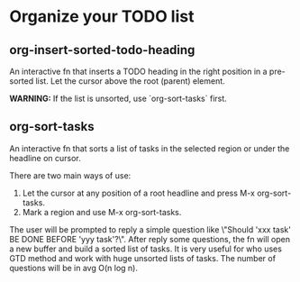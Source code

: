 * Organize your TODO list
** org-insert-sorted-todo-heading
An interactive fn that inserts a TODO heading in the right position in a pre-sorted list. Let the cursor above the root (parent) element.

*WARNING:* If the list is unsorted, use `org-sort-tasks` first.
** org-sort-tasks
An interactive fn that sorts a list of tasks in the selected region or under the headline on cursor.

There are two main ways of use:

1) Let the cursor at any position of a root headline and press M-x org-sort-tasks.
2) Mark a region and use M-x org-sort-tasks.

The user will be prompted to reply a simple question like \"Should 'xxx task' BE DONE BEFORE 'yyy task'?\". After reply some questions, the fn will open a new buffer and build a sorted list of tasks. It is very useful for who uses GTD method and work with huge unsorted lists of tasks. The number of questions will be in avg O(n log n).

[[./org-sort-tasks.gif]]

